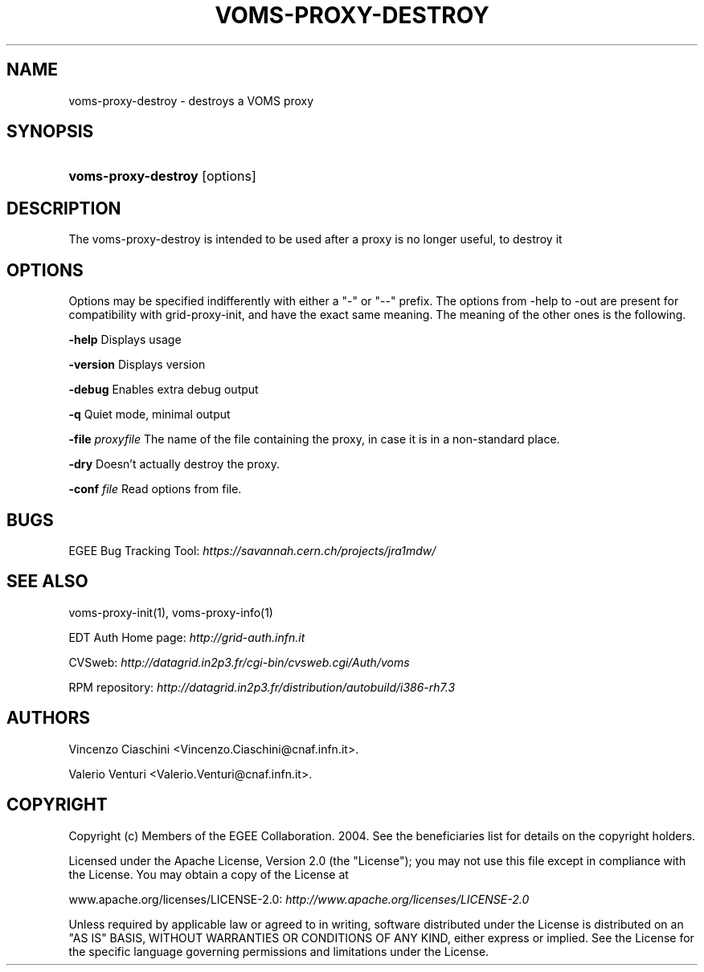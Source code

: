 .\"Generated by db2man.xsl. Don't modify this, modify the source.
.de Sh \" Subsection
.br
.if t .Sp
.ne 5
.PP
\fB\\$1\fR
.PP
..
.de Sp \" Vertical space (when we can't use .PP)
.if t .sp .5v
.if n .sp
..
.de Ip \" List item
.br
.ie \\n(.$>=3 .ne \\$3
.el .ne 3
.IP "\\$1" \\$2
..
.TH "VOMS-PROXY-DESTROY" 1 "" "" ""
.SH NAME
voms-proxy-destroy \- destroys a VOMS proxy
.SH "SYNOPSIS"
.ad l
.hy 0
.HP 19
\fBvoms\-proxy\-destroy\fR [options]
.ad
.hy

.SH "DESCRIPTION"

.PP
The voms\-proxy\-destroy is intended to be used after a proxy is no longer useful, to destroy it

.SH "OPTIONS"

.PP
Options may be specified indifferently with either a "\-" or "\-\-" prefix\&. The options from \-help to \-out are present for compatibility with grid\-proxy\-init, and have the exact same meaning\&. The meaning of the other ones is the following\&.

.PP
\fB\-help\fR Displays usage

.PP
\fB\-version\fR Displays version

.PP
\fB\-debug\fR Enables extra debug output

.PP
\fB\-q\fR Quiet mode, minimal output

.PP
\fB\-file\fR  \fIproxyfile\fR The name of the file containing the proxy, in case it is in a non\-standard place\&.

.PP
\fB\-dry\fR Doesn't actually destroy the proxy\&.

.PP
\fB\-conf\fR  \fIfile\fR Read options from file\&.

.SH "BUGS"

.PP
EGEE Bug Tracking Tool: \fIhttps://savannah.cern.ch/projects/jra1mdw/\fR

.SH "SEE ALSO"

.PP
voms\-proxy\-init(1), voms\-proxy\-info(1)

.PP
EDT Auth Home page: \fIhttp://grid-auth.infn.it\fR

.PP
CVSweb: \fIhttp://datagrid.in2p3.fr/cgi-bin/cvsweb.cgi/Auth/voms\fR

.PP
RPM repository: \fIhttp://datagrid.in2p3.fr/distribution/autobuild/i386-rh7.3\fR

.SH "AUTHORS"

.PP
Vincenzo Ciaschini <Vincenzo\&.Ciaschini@cnaf\&.infn\&.it>\&.

.PP
Valerio Venturi <Valerio\&.Venturi@cnaf\&.infn\&.it>\&.

.SH "COPYRIGHT"

.PP
Copyright (c) Members of the EGEE Collaboration\&. 2004\&. See the beneficiaries list for details on the copyright holders\&.

.PP
Licensed under the Apache License, Version 2\&.0 (the "License"); you may not use this file except in compliance with the License\&. You may obtain a copy of the License at

.PP
www\&.apache\&.org/licenses/LICENSE\-2\&.0: \fIhttp://www.apache.org/licenses/LICENSE-2.0\fR

.PP
Unless required by applicable law or agreed to in writing, software distributed under the License is distributed on an "AS IS" BASIS, WITHOUT WARRANTIES OR CONDITIONS OF ANY KIND, either express or implied\&. See the License for the specific language governing permissions and limitations under the License\&.

